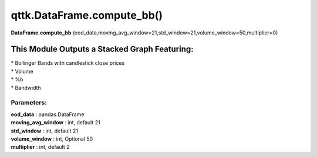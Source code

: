 qttk.DataFrame.compute_bb()
===========================

**DataFrame.compute_bb** (eod_data,moving_avg_window=21,std_window=21,volume_window=50,multiplier=0)


This Module Outputs a Stacked Graph Featuring:
------------------------------------------------
| * Bollinger Bands with candlestick close prices
| * Volume
| * %b
| * Bandwidth

Parameters:
^^^^^^^^^^^
| **eod_data** : pandas.DataFrame
| **moving_avg_window** : int, default 21
| **std_window** : int, default 21
| **volume_window** : int, Optional 50
| **multiplier** : int, default 2

